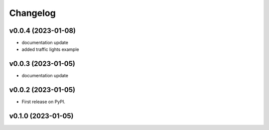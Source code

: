 
Changelog
=========

v0.0.4 (2023-01-08)
------------------------------------------------------------

* documentation update
* added traffic lights example

v0.0.3 (2023-01-05)
------------------------------------------------------------

* documentation update

v0.0.2 (2023-01-05)
------------------------------------------------------------

* First release on PyPI.

v0.1.0 (2023-01-05)
-------------------